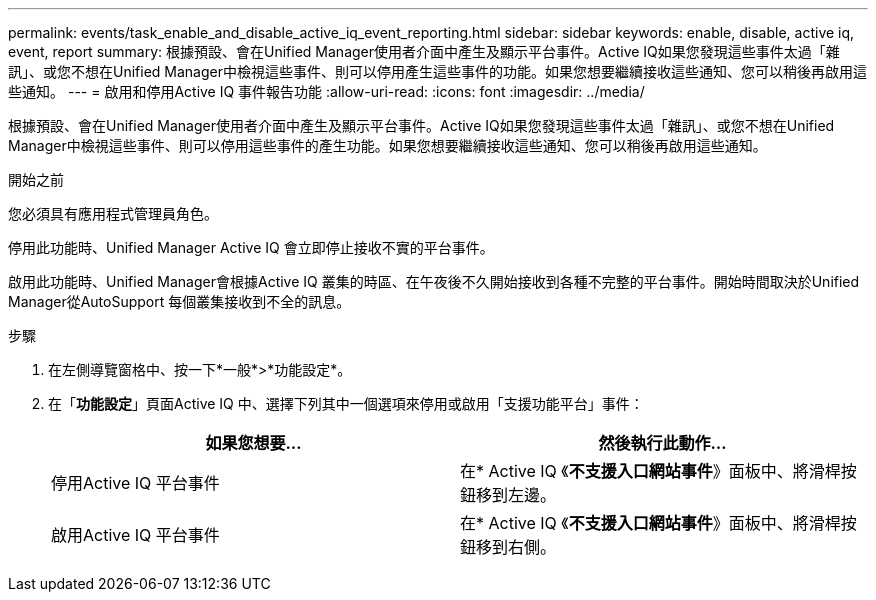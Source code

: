 ---
permalink: events/task_enable_and_disable_active_iq_event_reporting.html 
sidebar: sidebar 
keywords: enable, disable, active iq, event, report 
summary: 根據預設、會在Unified Manager使用者介面中產生及顯示平台事件。Active IQ如果您發現這些事件太過「雜訊」、或您不想在Unified Manager中檢視這些事件、則可以停用產生這些事件的功能。如果您想要繼續接收這些通知、您可以稍後再啟用這些通知。 
---
= 啟用和停用Active IQ 事件報告功能
:allow-uri-read: 
:icons: font
:imagesdir: ../media/


[role="lead"]
根據預設、會在Unified Manager使用者介面中產生及顯示平台事件。Active IQ如果您發現這些事件太過「雜訊」、或您不想在Unified Manager中檢視這些事件、則可以停用這些事件的產生功能。如果您想要繼續接收這些通知、您可以稍後再啟用這些通知。

.開始之前
您必須具有應用程式管理員角色。

停用此功能時、Unified Manager Active IQ 會立即停止接收不實的平台事件。

啟用此功能時、Unified Manager會根據Active IQ 叢集的時區、在午夜後不久開始接收到各種不完整的平台事件。開始時間取決於Unified Manager從AutoSupport 每個叢集接收到不全的訊息。

.步驟
. 在左側導覽窗格中、按一下*一般*>*功能設定*。
. 在「*功能設定*」頁面Active IQ 中、選擇下列其中一個選項來停用或啟用「支援功能平台」事件：
+
|===
| 如果您想要... | 然後執行此動作... 


 a| 
停用Active IQ 平台事件
 a| 
在* Active IQ 《*不支援入口網站事件*》面板中、將滑桿按鈕移到左邊。



 a| 
啟用Active IQ 平台事件
 a| 
在* Active IQ 《*不支援入口網站事件*》面板中、將滑桿按鈕移到右側。

|===

